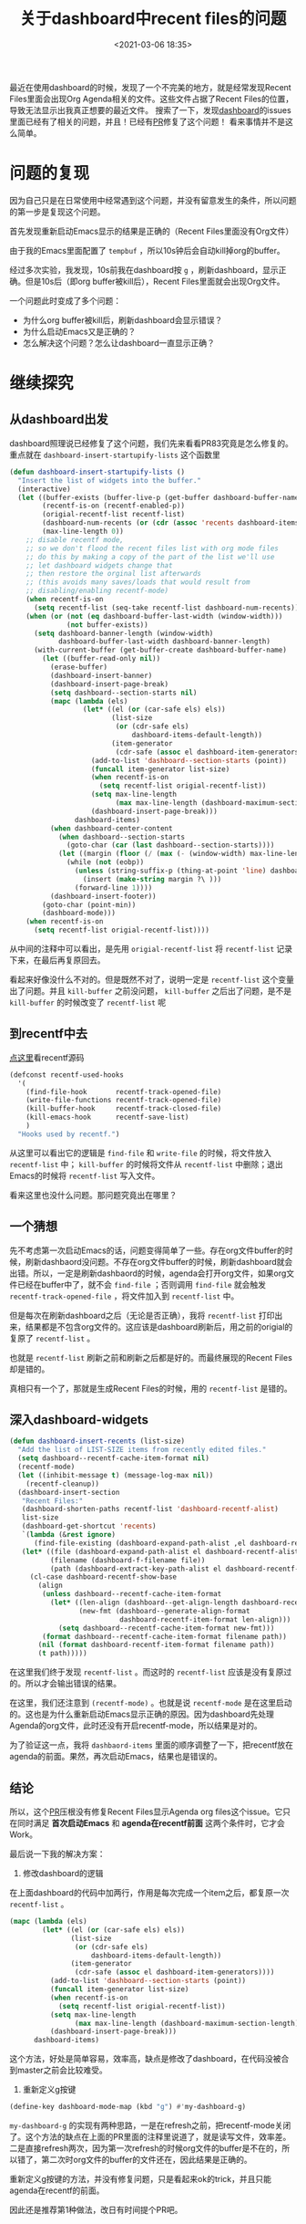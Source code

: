 #+title: 关于dashboard中recent files的问题
#+date: <2021-03-06 18:35>
#+filetags: Emacs

最近在使用dashboard的时候，发现了一个不完美的地方，就是经常发现Recent Files里面会出现Org Agenda相关的文件。这些文件占据了Recent Files的位置，导致无法显示出我真正想要的最近文件。
搜索了一下，发现[[https://github.com/emacs-dashboard/emacs-dashboard][dashboard]]的issues里面已经有了相关的问题，并且！已经有[[https://github.com/emacs-dashboard/emacs-dashboard/pull/83][PR]]修复了这个问题！
看来事情并不是这么简单。

* 问题的复现

因为自己只是在日常使用中经常遇到这个问题，并没有留意发生的条件，所以问题的第一步是复现这个问题。

首先发现重新启动Emacs显示的结果是正确的（Recent Files里面没有Org文件）

由于我的Emacs里面配置了 ~tempbuf~ ，所以10s钟后会自动kill掉org的buffer。

经过多次实验，我发现，10s前我在dashboard按 ~g~ ，刷新dashboard，显示正确。但是10s后（即org buffer被kill后），Recent Files里面就会出现Org文件。

一个问题此时变成了多个问题：

- 为什么org buffer被kill后，刷新dashboard会显示错误？
- 为什么启动Emacs又是正确的？
- 怎么解决这个问题？怎么让dashboard一直显示正确？

* 继续探究

** 从dashboard出发

dashboard照理说已经修复了这个问题，我们先来看看PR83究竟是怎么修复的。
重点就在 ~dashboard-insert-startupify-lists~ 这个函数里
#+begin_src emacs-lisp
(defun dashboard-insert-startupify-lists ()
  "Insert the list of widgets into the buffer."
  (interactive)
  (let ((buffer-exists (buffer-live-p (get-buffer dashboard-buffer-name)))
        (recentf-is-on (recentf-enabled-p))
        (origial-recentf-list recentf-list)
        (dashboard-num-recents (or (cdr (assoc 'recents dashboard-items)) 0))
        (max-line-length 0))
    ;; disable recentf mode,
    ;; so we don't flood the recent files list with org mode files
    ;; do this by making a copy of the part of the list we'll use
    ;; let dashboard widgets change that
    ;; then restore the orginal list afterwards
    ;; (this avoids many saves/loads that would result from
    ;; disabling/enabling recentf-mode)
    (when recentf-is-on
      (setq recentf-list (seq-take recentf-list dashboard-num-recents)))
    (when (or (not (eq dashboard-buffer-last-width (window-width)))
              (not buffer-exists))
      (setq dashboard-banner-length (window-width)
            dashboard-buffer-last-width dashboard-banner-length)
      (with-current-buffer (get-buffer-create dashboard-buffer-name)
        (let ((buffer-read-only nil))
          (erase-buffer)
          (dashboard-insert-banner)
          (dashboard-insert-page-break)
          (setq dashboard--section-starts nil)
          (mapc (lambda (els)
                  (let* ((el (or (car-safe els) els))
                         (list-size
                          (or (cdr-safe els)
                              dashboard-items-default-length))
                         (item-generator
                          (cdr-safe (assoc el dashboard-item-generators))))
                    (add-to-list 'dashboard--section-starts (point))
                    (funcall item-generator list-size)
                    (when recentf-is-on
                      (setq recentf-list origial-recentf-list))
                    (setq max-line-length
                          (max max-line-length (dashboard-maximum-section-length)))
                    (dashboard-insert-page-break)))
                dashboard-items)
          (when dashboard-center-content
            (when dashboard--section-starts
              (goto-char (car (last dashboard--section-starts))))
            (let ((margin (floor (/ (max (- (window-width) max-line-length) 0) 2))))
              (while (not (eobp))
                (unless (string-suffix-p (thing-at-point 'line) dashboard-page-separator)
                  (insert (make-string margin ?\ )))
                (forward-line 1))))
          (dashboard-insert-footer))
        (goto-char (point-min))
        (dashboard-mode)))
    (when recentf-is-on
      (setq recentf-list origial-recentf-list))))
#+end_src

从中间的注释中可以看出，是先用 ~origial-recentf-list~ 将 ~recentf-list~ 记录下来，在最后再复原回去。

看起来好像没什么不对的。但是既然不对了，说明一定是 ~recentf-list~ 这个变量出了问题。并且 ~kill-buffer~ 之前没问题， ~kill-buffer~ 之后出了问题，是不是 ~kill-buffer~ 的时候改变了 ~recentf-list~ 呢

** 到recentf中去

[[https://gitlab.com/basil-conto/emacs/blob/master/lisp/recentf.el#L1030][点这里]]看recentf源码

#+begin_src emacs-lisp
(defconst recentf-used-hooks
  '(
    (find-file-hook       recentf-track-opened-file)
    (write-file-functions recentf-track-opened-file)
    (kill-buffer-hook     recentf-track-closed-file)
    (kill-emacs-hook      recentf-save-list)
    )
  "Hooks used by recentf.")
#+end_src

从这里可以看出它的逻辑是 ~find-file~ 和 ~write-file~ 的时候，将文件放入 ~recentf-list~ 中； ~kill-buffer~ 的时候将文件从 ~recentf-list~ 中删除；退出Emacs的时候将 ~recentf-list~ 写入文件。

看来这里也没什么问题。那问题究竟出在哪里？

** 一个猜想

先不考虑第一次启动Emacs的话，问题变得简单了一些。存在org文件buffer的时候，刷新dashbaord没问题。不存在org文件buffer的时候，刷新dashboard就会出错。所以，一定是刷新dashbaord的时候，agenda会打开org文件，如果org文件已经在buffer中了，就不会 ~find-file~ ；否则调用 ~find-file~ 就会触发 ~recentf-track-opened-file~ ，将文件加入到 ~recentf-list~ 中。

但是每次在刷新dashboard之后（无论是否正确），我将 ~recentf-list~ 打印出来，结果都是不包含org文件的。这应该是dashboard刷新后，用之前的origial的复原了 ~recentf-list~ 。

也就是 ~recentf-list~ 刷新之前和刷新之后都是好的。而最终展现的Recent Files却是错的。

真相只有一个了，那就是生成Recent Files的时候，用的 ~recentf-list~ 是错的。

** 深入dashboard-widgets

#+begin_src emacs-lisp
(defun dashboard-insert-recents (list-size)
  "Add the list of LIST-SIZE items from recently edited files."
  (setq dashboard--recentf-cache-item-format nil)
  (recentf-mode)
  (let ((inhibit-message t) (message-log-max nil))
    (recentf-cleanup))
  (dashboard-insert-section
   "Recent Files:"
   (dashboard-shorten-paths recentf-list 'dashboard-recentf-alist)
   list-size
   (dashboard-get-shortcut 'recents)
   `(lambda (&rest ignore)
      (find-file-existing (dashboard-expand-path-alist ,el dashboard-recentf-alist)))
   (let* ((file (dashboard-expand-path-alist el dashboard-recentf-alist))
          (filename (dashboard-f-filename file))
          (path (dashboard-extract-key-path-alist el dashboard-recentf-alist)))
     (cl-case dashboard-recentf-show-base
       (align
        (unless dashboard--recentf-cache-item-format
          (let* ((len-align (dashboard--get-align-length dashboard-recentf-alist))
                 (new-fmt (dashboard--generate-align-format
                           dashboard-recentf-item-format len-align)))
            (setq dashboard--recentf-cache-item-format new-fmt)))
        (format dashboard--recentf-cache-item-format filename path))
       (nil (format dashboard-recentf-item-format filename path))
       (t path)))))
#+end_src

在这里我们终于发现 ~recentf-list~ 。而这时的 ~recentf-list~ 应该是没有复原过的。所以才会输出错误的结果。

在这里，我们还注意到 ~(recentf-mode)~ 。也就是说 ~recentf-mode~ 是在这里启动的。这也是为什么重新启动Emacs显示正确的原因。因为dashboard先处理Agenda的org文件，此时还没有开启recentf-mode，所以结果是对的。

为了验证这一点，我将 ~dashbaord-items~ 里面的顺序调整了一下，把recentf放在agenda的前面。果然，再次启动Emacs，结果也是错误的。

** 结论

所以，这个[[https://github.com/emacs-dashboard/emacs-dashboard/pull/83/][PR]]压根没有修复Recent Files显示Agenda org files这个issue。它只在同时满足 *首次启动Emacs* 和 *agenda在recentf前面* 这两个条件时，它才会Work。

最后说一下我的解决方案：

1. 修改dashboard的逻辑

在上面dashboard的代码中加两行，作用是每次完成一个item之后，都复原一次 ~recentf-list~ 。
#+begin_src emacs-lisp
          (mapc (lambda (els)
                  (let* ((el (or (car-safe els) els))
                         (list-size
                          (or (cdr-safe els)
                              dashboard-items-default-length))
                         (item-generator
                          (cdr-safe (assoc el dashboard-item-generators))))
                    (add-to-list 'dashboard--section-starts (point))
                    (funcall item-generator list-size)
                    (when recentf-is-on
                      (setq recentf-list origial-recentf-list))
                    (setq max-line-length
                          (max max-line-length (dashboard-maximum-section-length)))
                    (dashboard-insert-page-break)))
                dashboard-items)
#+end_src
这个方法，好处是简单容易，效率高，缺点是修改了dashboard，在代码没被合到master之前会比较难受。

2. 重新定义g按键
#+begin_src emacs-lisp
(define-key dashboard-mode-map (kbd "g") #'my-dashboard-g)
#+end_src

~my-dashboard-g~ 的实现有两种思路，一是在refresh之前，把recentf-mode关闭了。这个方法的缺点在上面的PR里面的注释里说道了，就是读写文件，效率差。二是直接refresh两次，因为第一次refresh的时候org文件的buffer是不在的，所以错了，第二次时org文件的buffer的文件还在，因此结果是正确的。

重新定义g按键的方法，并没有修复问题，只是看起来ok的trick，并且只能agenda在recentf的前面。

因此还是推荐第1种做法，改日有时间提个PR吧。
